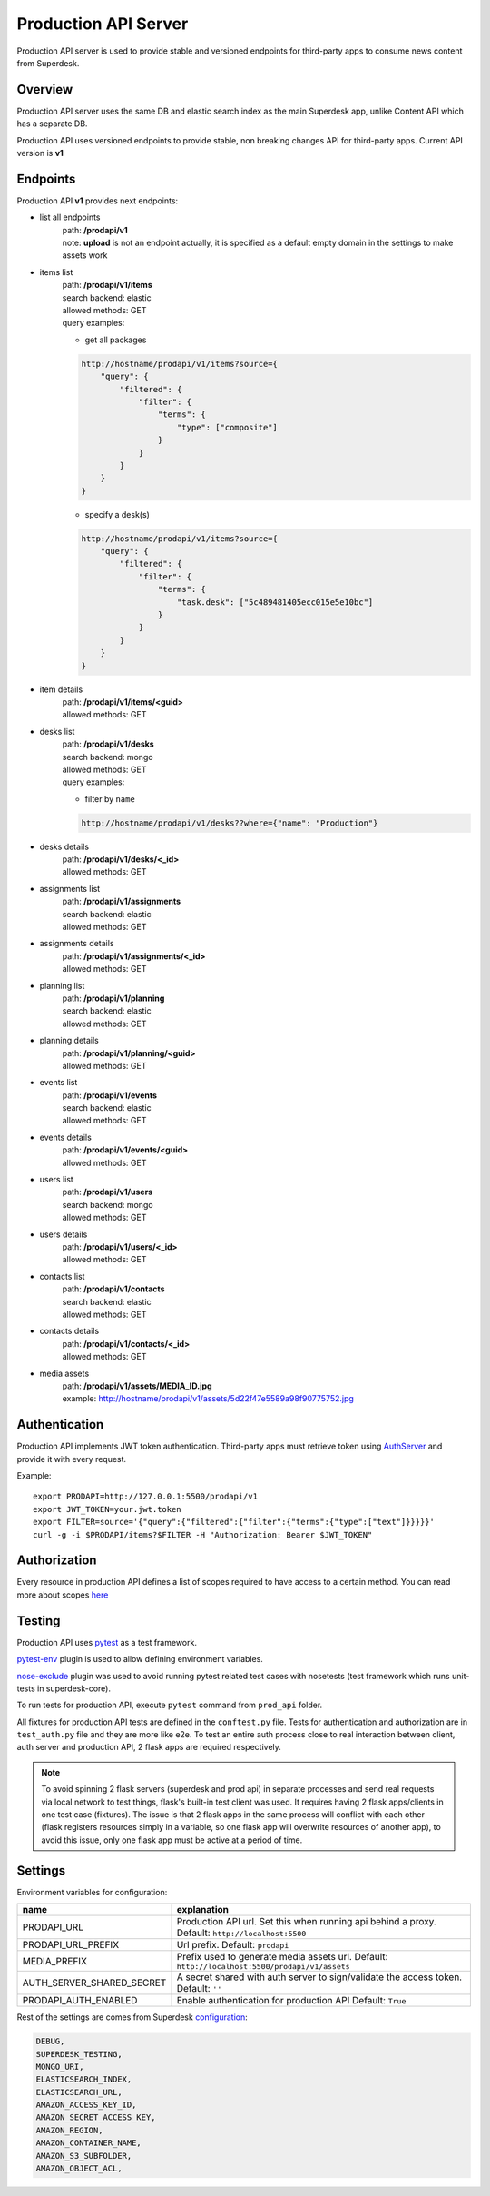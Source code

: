 Production API Server
=====================

Production API server is used to provide stable and versioned endpoints for third-party apps to consume news content
from Superdesk.


Overview
--------

Production API server uses the same DB and elastic search index as the main Superdesk app,
unlike Content API which has a separate DB.

Production API uses versioned endpoints to provide stable, non breaking changes API for third-party apps.
Current API version is **v1**


Endpoints
---------

Production API **v1** provides next endpoints:

- list all endpoints
    | path: **/prodapi/v1**
    | note: **upload** is not an endpoint actually, it is specified as a default empty domain in the settings to make assets work

- items list
    | path: **/prodapi/v1/items**
    | search backend: elastic
    | allowed methods: GET
    | query examples:

    - get all packages

    .. code::

            http://hostname/prodapi/v1/items?source={
                "query": {
                    "filtered": {
                        "filter": {
                            "terms": {
                                "type": ["composite"]
                            }
                        }
                    }
                }
            }


    - specify a desk(s)


    .. code::

            http://hostname/prodapi/v1/items?source={
                "query": {
                    "filtered": {
                        "filter": {
                            "terms": {
                                "task.desk": ["5c489481405ecc015e5e10bc"]
                            }
                        }
                    }
                }
            }

- item details
    | path: **/prodapi/v1/items/<guid>**
    | allowed methods: GET

- desks list
    | path: **/prodapi/v1/desks**
    | search backend: mongo
    | allowed methods: GET
    | query examples:

    - filter by ``name``

    .. code::

            http://hostname/prodapi/v1/desks??where={"name": "Production"}

- desks details
    | path: **/prodapi/v1/desks/<_id>**
    | allowed methods: GET

- assignments list
    | path: **/prodapi/v1/assignments**
    | search backend: elastic
    | allowed methods: GET

- assignments details
    | path: **/prodapi/v1/assignments/<_id>**
    | allowed methods: GET

- planning list
    | path: **/prodapi/v1/planning**
    | search backend: elastic
    | allowed methods: GET

- planning details
    | path: **/prodapi/v1/planning/<guid>**
    | allowed methods: GET

- events list
    | path: **/prodapi/v1/events**
    | search backend: elastic
    | allowed methods: GET

- events details
    | path: **/prodapi/v1/events/<guid>**
    | allowed methods: GET

- users list
    | path: **/prodapi/v1/users**
    | search backend: mongo
    | allowed methods: GET

- users details
    | path: **/prodapi/v1/users/<_id>**
    | allowed methods: GET

- contacts list
    | path: **/prodapi/v1/contacts**
    | search backend: elastic
    | allowed methods: GET

- contacts details
    | path: **/prodapi/v1/contacts/<_id>**
    | allowed methods: GET

- media assets
    | path: **/prodapi/v1/assets/MEDIA_ID.jpg**
    | example: http://hostname/prodapi/v1/assets/5d22f47e5589a98f90775752.jpg


Authentication
--------------

Production API implements JWT token authentication.
Third-party apps must retrieve token using AuthServer_ and provide it with every request.

.. _AuthServer: https://superdesk.readthedocs.io/en/latest/auth_server.html

Example::

  export PRODAPI=http://127.0.0.1:5500/prodapi/v1
  export JWT_TOKEN=your.jwt.token
  export FILTER=source='{"query":{"filtered":{"filter":{"terms":{"type":["text"]}}}}}'
  curl -g -i $PRODAPI/items?$FILTER -H "Authorization: Bearer $JWT_TOKEN"
  
Authorization
-------------

Every resource in production API defines a list of scopes required to have access to a certain method.
You can read more about scopes here_

.. _here: https://superdesk.readthedocs.io/en/latest/auth_server.html#scope


Testing
-------

Production API uses pytest_ as a test framework.

.. _pytest: https://docs.pytest.org/

pytest-env_ plugin is used to allow defining environment variables.

.. _pytest-env: https://pypi.org/project/pytest-env/

nose-exclude_ plugin was used to avoid running pytest related test cases with nosetests (test framework which runs unit-tests in superdesk-core).

.. _nose-exclude: https://pypi.org/project/nose-exclude/

To run tests for production API, execute ``pytest`` command from ``prod_api`` folder.

All fixtures for production API tests are defined in the ``conftest.py`` file.
Tests for authentication and authorization are in ``test_auth.py`` file and they are more like e2e.
To test an entire auth process close to real interaction between client, auth server and production API,
2 flask apps are required respectively.

.. note::
    To avoid spinning 2 flask servers (superdesk and prod api) in separate processes and send real requests via local
    network to test things, flask's built-in test client was used.
    It requires having 2 flask apps/clients in one test case (fixtures).
    The issue is that 2 flask apps in the same process will conflict with each other
    (flask registers resources simply in a variable, so one flask app will overwrite resources of another app),
    to avoid this issue, only one flask app must be active at a period of time.


Settings
--------

Environment variables for configuration:

============================  ========================================================
name                          explanation
============================  ========================================================
PRODAPI_URL                   Production API url.
                              Set this when running api behind a proxy.
                              Default: ``http://localhost:5500``

PRODAPI_URL_PREFIX            Url prefix.
                              Default: ``prodapi``

MEDIA_PREFIX                  Prefix used to generate media assets url.
                              Default: ``http://localhost:5500/prodapi/v1/assets``

AUTH_SERVER_SHARED_SECRET     A secret shared with auth server to sign/validate
                              the access token.
                              Default: ``''``

PRODAPI_AUTH_ENABLED          Enable authentication for production API
                              Default: ``True``
============================  ========================================================

Rest of the settings are comes from Superdesk configuration_:

.. code::

    DEBUG,
    SUPERDESK_TESTING,
    MONGO_URI,
    ELASTICSEARCH_INDEX,
    ELASTICSEARCH_URL,
    AMAZON_ACCESS_KEY_ID,
    AMAZON_SECRET_ACCESS_KEY,
    AMAZON_REGION,
    AMAZON_CONTAINER_NAME,
    AMAZON_S3_SUBFOLDER,
    AMAZON_OBJECT_ACL,

.. _configuration: https://superdesk.readthedocs.io/en/latest/settings.html#configuration